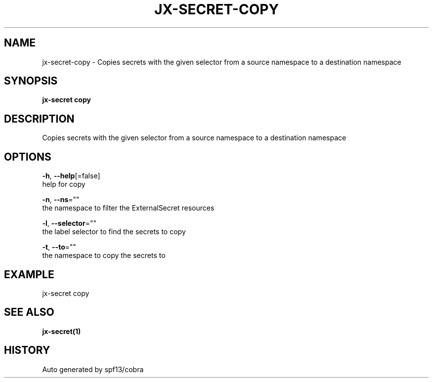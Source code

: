 .TH "JX-SECRET\-COPY" "1" "" "Auto generated by spf13/cobra" "" 
.nh
.ad l


.SH NAME
.PP
jx\-secret\-copy \- Copies secrets with the given selector from a source namespace to a destination namespace


.SH SYNOPSIS
.PP
\fBjx\-secret copy\fP


.SH DESCRIPTION
.PP
Copies secrets with the given selector from a source namespace to a destination namespace


.SH OPTIONS
.PP
\fB\-h\fP, \fB\-\-help\fP[=false]
    help for copy

.PP
\fB\-n\fP, \fB\-\-ns\fP=""
    the namespace to filter the ExternalSecret resources

.PP
\fB\-l\fP, \fB\-\-selector\fP=""
    the label selector to find the secrets to copy

.PP
\fB\-t\fP, \fB\-\-to\fP=""
    the namespace to copy the secrets to


.SH EXAMPLE
.PP
jx\-secret copy


.SH SEE ALSO
.PP
\fBjx\-secret(1)\fP


.SH HISTORY
.PP
Auto generated by spf13/cobra
